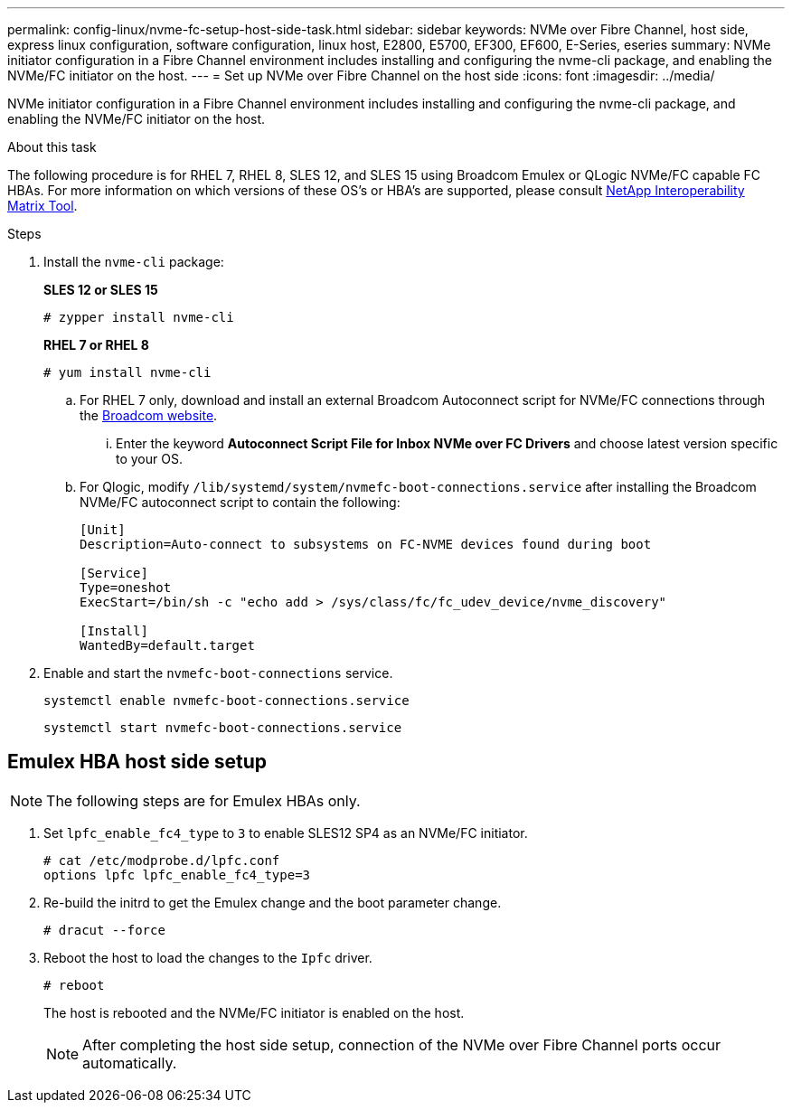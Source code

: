 ---
permalink: config-linux/nvme-fc-setup-host-side-task.html
sidebar: sidebar
keywords: NVMe over Fibre Channel, host side, express linux configuration, software configuration, linux host, E2800, E5700, EF300, EF600, E-Series, eseries
summary: NVMe initiator configuration in a Fibre Channel environment includes installing and configuring the nvme-cli package, and enabling the NVMe/FC initiator on the host.
---
= Set up NVMe over Fibre Channel on the host side
:icons: font
:imagesdir: ../media/

[.lead]
NVMe initiator configuration in a Fibre Channel environment includes installing and configuring the nvme-cli package, and enabling the NVMe/FC initiator on the host.

.About this task
The following procedure is for RHEL 7, RHEL 8, SLES 12, and SLES 15 using Broadcom Emulex or QLogic NVMe/FC capable FC HBAs. For more information on which versions of these OS’s or HBA’s are supported, please consult https://mysupport.netapp.com/matrix[NetApp Interoperability Matrix Tool^].

.Steps

. Install the `nvme-cli` package:
+
*SLES 12 or SLES 15*
+
----

# zypper install nvme-cli
----

+
*RHEL 7 or RHEL 8*
+
----

# yum install nvme-cli
----

.. For RHEL 7 only, download and install an external Broadcom Autoconnect script for NVMe/FC connections through the https://www.broadcom.com/support/download-search[Broadcom website^].

... Enter the keyword *Autoconnect Script File for Inbox NVMe over FC Drivers* and choose latest version specific to your OS.

.. For Qlogic, modify `/lib/systemd/system/nvmefc-boot-connections.service` after installing the Broadcom NVMe/FC autoconnect script to contain the following:
+
----
[Unit]
Description=Auto-connect to subsystems on FC-NVME devices found during boot

[Service]
Type=oneshot
ExecStart=/bin/sh -c "echo add > /sys/class/fc/fc_udev_device/nvme_discovery"

[Install]
WantedBy=default.target
----

. Enable and start the `nvmefc-boot-connections` service.
+
----
systemctl enable nvmefc-boot-connections.service
----
+
----
systemctl start nvmefc-boot-connections.service
----

== Emulex HBA host side setup

NOTE: The following steps are for Emulex HBAs only.

. Set `lpfc_enable_fc4_type` to `3` to enable SLES12 SP4 as an NVMe/FC initiator.
+
----
# cat /etc/modprobe.d/lpfc.conf
options lpfc lpfc_enable_fc4_type=3
----

. Re-build the initrd to get the Emulex change and the boot parameter change.
+
----
# dracut --force
----

. Reboot the host to load the changes to the `Ipfc` driver.
+
----
# reboot
----
+
The host is rebooted and the NVMe/FC initiator is enabled on the host.
+
NOTE: After completing the host side setup, connection of the NVMe over Fibre Channel ports occur automatically.

